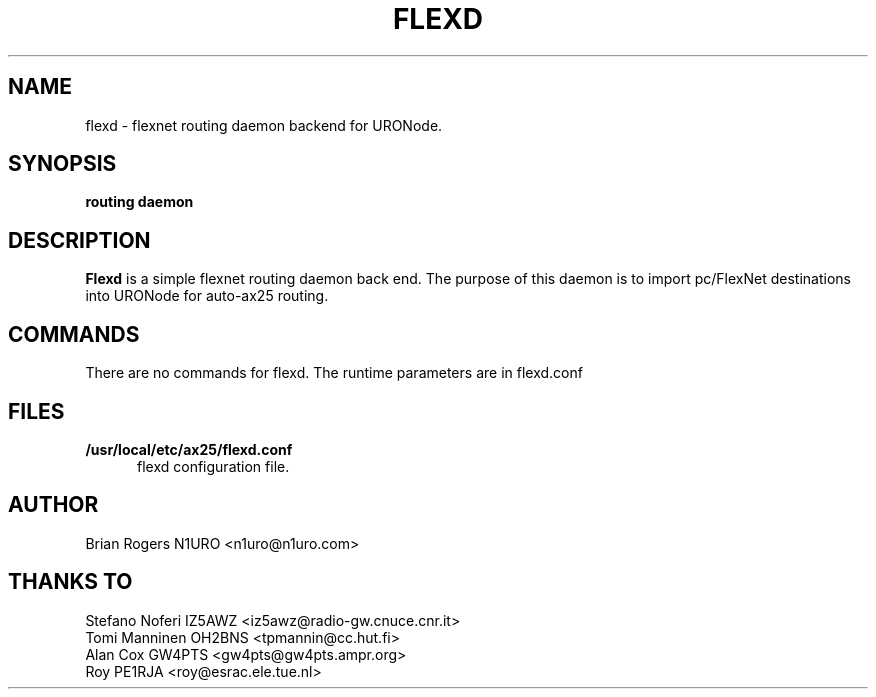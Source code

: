 .TH FLEXD 8 "FLEXNET ROUTING DAEMON" Linux "Linux System Managers Manual"
.SH NAME
flexd \- flexnet routing daemon backend for URONode.
.SH SYNOPSIS
.B routing daemon
.SH DESCRIPTION
.LP
.B Flexd
is a simple flexnet routing daemon back end. The purpose of this daemon is to
import pc/FlexNet destinations into URONode for auto-ax25 routing.
.SH COMMANDS
There are no commands for flexd. The runtime parameters are in flexd.conf
.SH FILES
.LP
.TP 5 
.B /usr/local/etc/ax25/flexd.conf
flexd configuration file.
.br
.SH AUTHOR
Brian Rogers N1URO <n1uro@n1uro.com>
.SH THANKS TO
Stefano Noferi IZ5AWZ <iz5awz@radio-gw.cnuce.cnr.it>
.br
Tomi Manninen OH2BNS <tpmannin@cc.hut.fi>
.br 
Alan Cox GW4PTS <gw4pts@gw4pts.ampr.org>
.br 
Roy PE1RJA <roy@esrac.ele.tue.nl>
